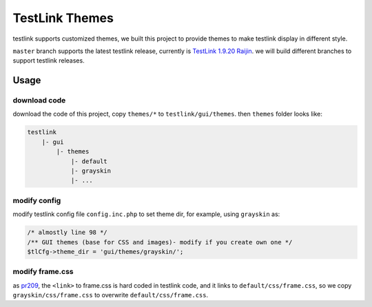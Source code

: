 ===============
TestLink Themes
===============

testlink supports customized themes, we built this project to provide themes
to make testlink display in different style.

``master`` branch supports the latest testlink release, currently is
`TestLink 1.9.20 Raijin <https://github.com/TestLinkOpenSourceTRMS/testlink-code>`__.
we will build different branches to support testlink releases.

Usage
-----

download code
~~~~~~~~~~~~~

download the code of this project, copy ``themes/*`` to ``testlink/gui/themes``.
then ``themes`` folder looks like:

.. code:: text

    testlink
        |- gui
            |- themes
                |- default
                |- grayskin
                |- ...

modify config
~~~~~~~~~~~~~

modify testlink config file ``config.inc.php`` to set theme dir, for example,
using ``grayskin`` as:

.. code:: php

    /* almostly line 98 */
    /** GUI themes (base for CSS and images)- modify if you create own one */
    $tlCfg->theme_dir = 'gui/themes/grayskin/';

modify frame.css
~~~~~~~~~~~~~~~~

as `pr209 <https://github.com/TestLinkOpenSourceTRMS/testlink-code/pull/209>`__,
the ``<link>`` to frame.css is hard coded in testlink code, and it links to
``default/css/frame.css``, so we copy ``grayskin/css/frame.css`` to overwrite
``default/css/frame.css``.
